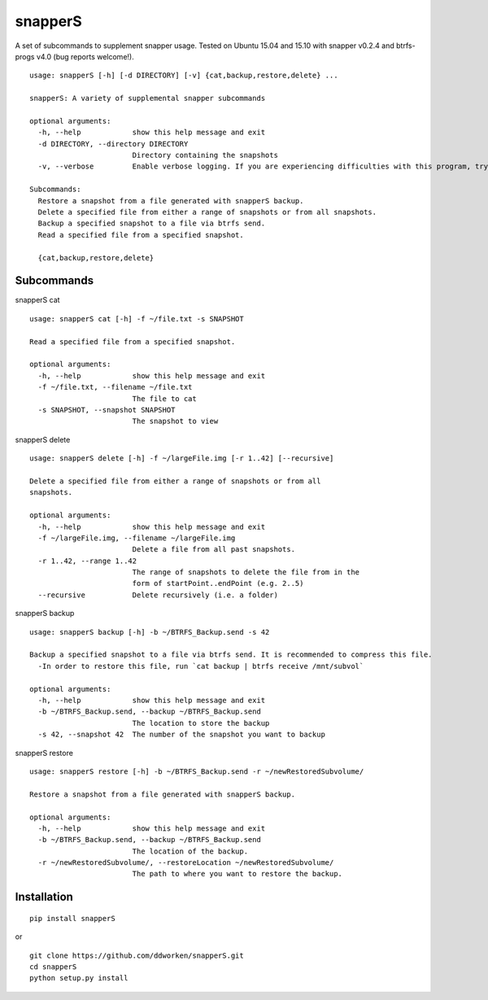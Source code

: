 ========
snapperS
========

.. image:: https://badge.fury.io/py/snapperS.svg
    :target: https://badge.fury.io/py/snapperS

.. image:: https://travis-ci.org/ddworken/snapperS.svg?branch=master
    :target: https://travis-ci.org/ddworken/snapperS
    
A set of subcommands to supplement snapper usage. Tested on Ubuntu 15.04 and 15.10 with snapper v0.2.4 and btrfs-progs v4.0 (bug reports welcome!).

::
    
    usage: snapperS [-h] [-d DIRECTORY] [-v] {cat,backup,restore,delete} ...

    snapperS: A variety of supplemental snapper subcommands

    optional arguments:
      -h, --help            show this help message and exit
      -d DIRECTORY, --directory DIRECTORY
                            Directory containing the snapshots
      -v, --verbose         Enable verbose logging. If you are experiencing difficulties with this program, try with -v for debugging. 

    Subcommands:
      Restore a snapshot from a file generated with snapperS backup. 
      Delete a specified file from either a range of snapshots or from all snapshots. 
      Backup a specified snapshot to a file via btrfs send. 
      Read a specified file from a specified snapshot. 

      {cat,backup,restore,delete}



Subcommands
------------

snapperS cat

::

    usage: snapperS cat [-h] -f ~/file.txt -s SNAPSHOT

    Read a specified file from a specified snapshot.

    optional arguments:
      -h, --help            show this help message and exit
      -f ~/file.txt, --filename ~/file.txt
                            The file to cat
      -s SNAPSHOT, --snapshot SNAPSHOT
                            The snapshot to view


snapperS delete

::

    usage: snapperS delete [-h] -f ~/largeFile.img [-r 1..42] [--recursive]

    Delete a specified file from either a range of snapshots or from all
    snapshots.

    optional arguments:
      -h, --help            show this help message and exit
      -f ~/largeFile.img, --filename ~/largeFile.img
                            Delete a file from all past snapshots.
      -r 1..42, --range 1..42
                            The range of snapshots to delete the file from in the
                            form of startPoint..endPoint (e.g. 2..5)
      --recursive           Delete recursively (i.e. a folder)
    

snapperS backup

::

    usage: snapperS backup [-h] -b ~/BTRFS_Backup.send -s 42

    Backup a specified snapshot to a file via btrfs send. It is recommended to compress this file.
      -In order to restore this file, run `cat backup | btrfs receive /mnt/subvol`

    optional arguments:
      -h, --help            show this help message and exit
      -b ~/BTRFS_Backup.send, --backup ~/BTRFS_Backup.send
                            The location to store the backup
      -s 42, --snapshot 42  The number of the snapshot you want to backup


snapperS restore

::

    usage: snapperS restore [-h] -b ~/BTRFS_Backup.send -r ~/newRestoredSubvolume/

    Restore a snapshot from a file generated with snapperS backup.

    optional arguments:
      -h, --help            show this help message and exit
      -b ~/BTRFS_Backup.send, --backup ~/BTRFS_Backup.send
                            The location of the backup.
      -r ~/newRestoredSubvolume/, --restoreLocation ~/newRestoredSubvolume/
                            The path to where you want to restore the backup.


Installation
-------------

::

    pip install snapperS

or

::

    git clone https://github.com/ddworken/snapperS.git
    cd snapperS
    python setup.py install


